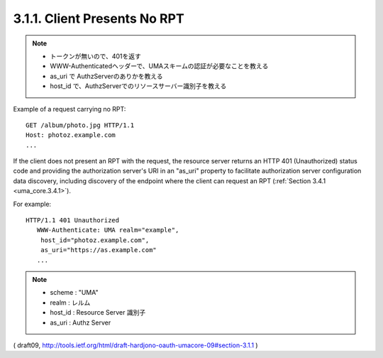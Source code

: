3.1.1.  Client Presents No RPT
^^^^^^^^^^^^^^^^^^^^^^^^^^^^^^^^^^^^

.. note::
    - トークンが無いので、401を返す
    - WWW-Authenticatedヘッダーで、UMAスキームの認証が必要なことを教える
    - as_uri で AuthzServerのありかを教える
    - host_id で、AuthzServerでのリソースサーバー識別子を教える

Example of a request carrying no RPT:

::

   GET /album/photo.jpg HTTP/1.1
   Host: photoz.example.com
   ...


If the client does not present an RPT with the request, 
the resource server returns an HTTP 401 (Unauthorized) status code and
providing the authorization server's URI in an "as_uri" property to
facilitate authorization server configuration data discovery,
including discovery of the endpoint 
where the client can request an RPT (:ref:`Section 3.4.1 <uma_core.3.4.1>`).

For example:

::

   HTTP/1.1 401 Unauthorized
      WWW-Authenticate: UMA realm="example",
       host_id="photoz.example.com",
       as_uri="https://as.example.com"
      ...

.. note::
    - scheme : "UMA"
    - realm : レルム
    - host_id : Resource Server 識別子
    - as_uri : Authz Server

( draft09, http://tools.ietf.org/html/draft-hardjono-oauth-umacore-09#section-3.1.1 )
